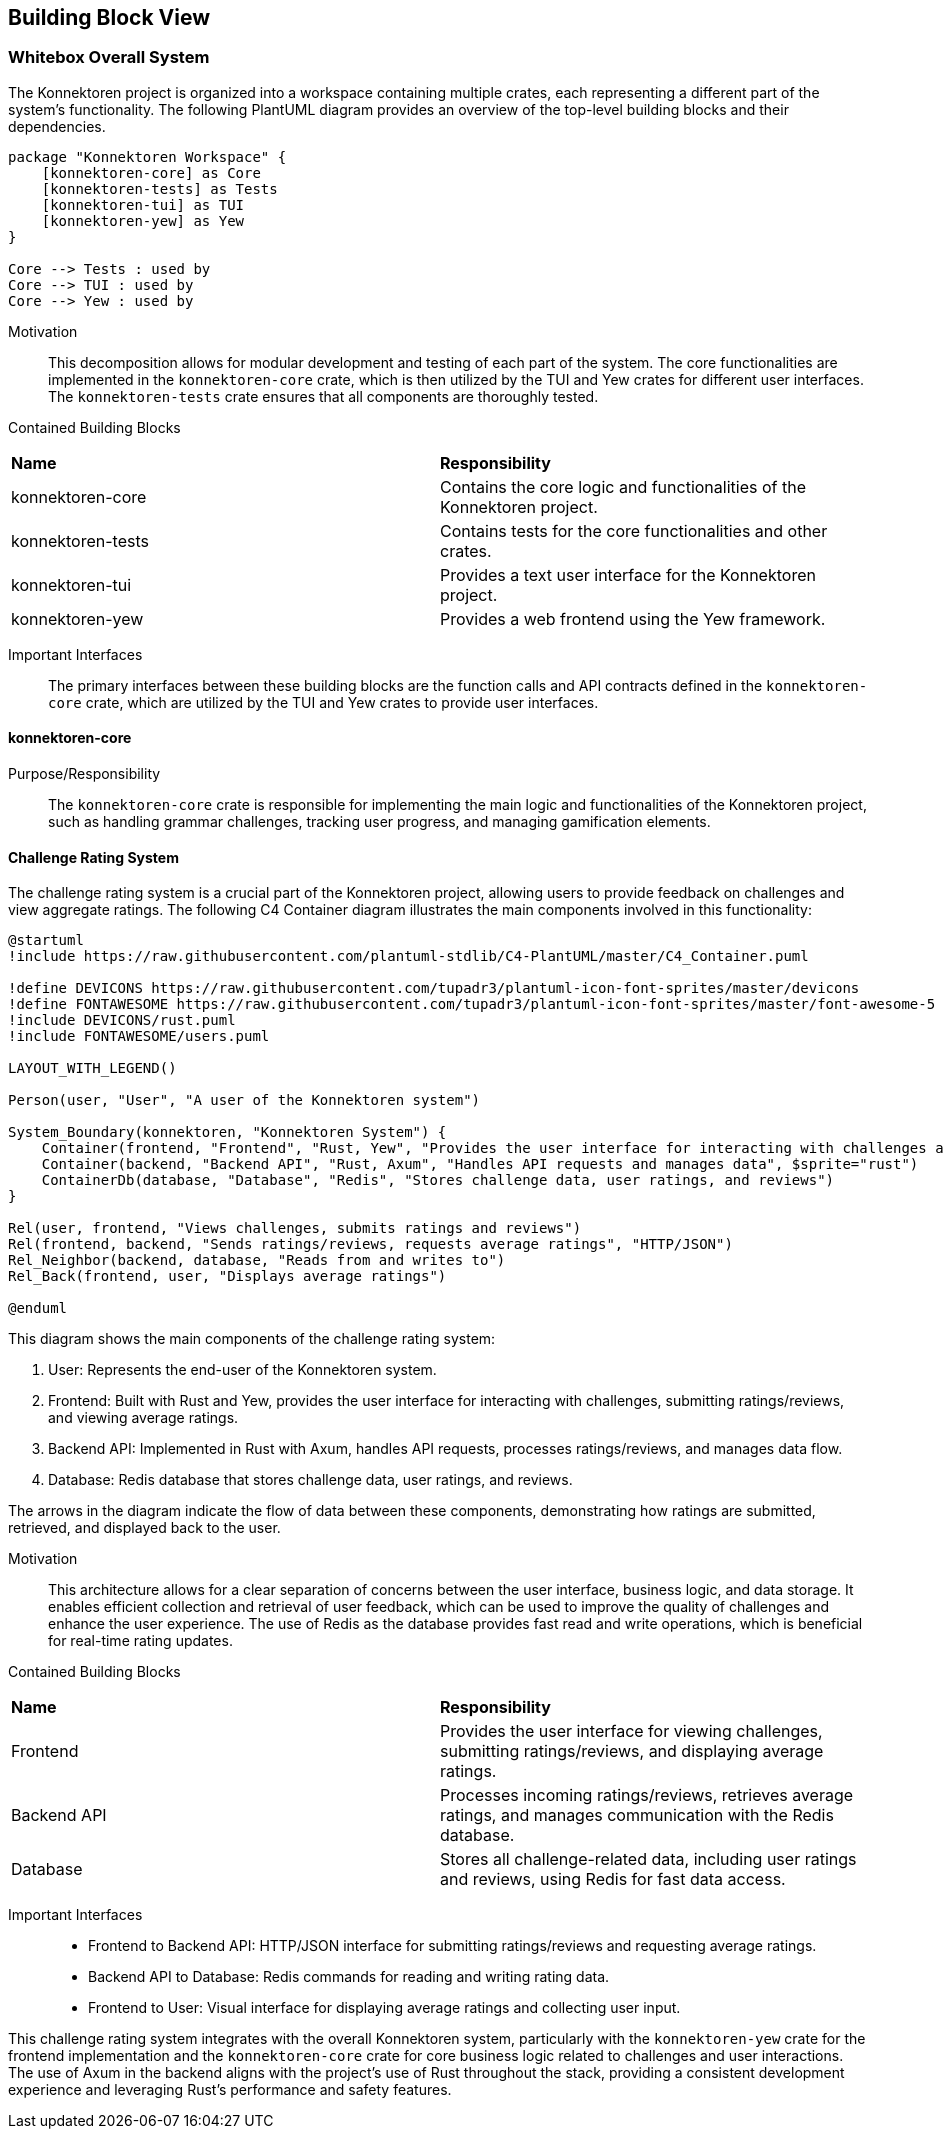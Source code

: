 ifndef::imagesdir[:imagesdir: ../images]

[[section-building-block-view]]
== Building Block View

ifdef::arc42help[]
[role="arc42help"]
****
.Content
The building block view shows the static decomposition of the system into building blocks (modules, components, subsystems, classes, interfaces, packages, libraries, frameworks, layers, partitions, tiers, functions, macros, operations, data structures, ...) as well as their dependencies (relationships, associations, ...)

This view is mandatory for every architecture documentation.
In analogy to a house this is the _floor plan_.

.Motivation
Maintain an overview of your source code by making its structure understandable through
abstraction.

This allows you to communicate with your stakeholder on an abstract level without disclosing implementation details.

.Form
The building block view is a hierarchical collection of black boxes and white boxes
(see figure below) and their descriptions.

image::05_building_blocks-EN.png["Hierarchy of building blocks"]

*Level 1* is the white box description of the overall system together with black
box descriptions of all contained building blocks.

*Level 2* zooms into some building blocks of level 1.
Thus it contains the white box description of selected building blocks of level 1, together with black box descriptions of their internal building blocks.

*Level 3* zooms into selected building blocks of level 2, and so on.


.Further Information

See https://docs.arc42.org/section-5/[Building Block View] in the arc42 documentation.

****
endif::arc42help[]

=== Whitebox Overall System

The Konnektoren project is organized into a workspace containing multiple crates, each representing a different part of the system's functionality. The following PlantUML diagram provides an overview of the top-level building blocks and their dependencies.

[plantuml, konnektoren-building-blocks, png]
----

package "Konnektoren Workspace" {
    [konnektoren-core] as Core
    [konnektoren-tests] as Tests
    [konnektoren-tui] as TUI
    [konnektoren-yew] as Yew
}

Core --> Tests : used by
Core --> TUI : used by
Core --> Yew : used by
----

Motivation::

This decomposition allows for modular development and testing of each part of the system. The core functionalities are implemented in the `konnektoren-core` crate, which is then utilized by the TUI and Yew crates for different user interfaces. The `konnektoren-tests` crate ensures that all components are thoroughly tested.

Contained Building Blocks::

|===
| **Name** | **Responsibility**
| konnektoren-core | Contains the core logic and functionalities of the Konnektoren project.
| konnektoren-tests | Contains tests for the core functionalities and other crates.
| konnektoren-tui | Provides a text user interface for the Konnektoren project.
| konnektoren-yew | Provides a web frontend using the Yew framework.
|===

Important Interfaces::

The primary interfaces between these building blocks are the function calls and API contracts defined in the `konnektoren-core` crate, which are utilized by the TUI and Yew crates to provide user interfaces.

==== konnektoren-core

Purpose/Responsibility::
The `konnektoren-core` crate is responsible for implementing the main logic and functionalities of the Konnektoren project, such as handling grammar challenges, tracking user progress, and managing gamification elements.

==== Challenge Rating System

The challenge rating system is a crucial part of the Konnektoren project, allowing users to provide feedback on challenges and view aggregate ratings. The following C4 Container diagram illustrates the main components involved in this functionality:

[plantuml, challenge-rating-system, png]
----
@startuml
!include https://raw.githubusercontent.com/plantuml-stdlib/C4-PlantUML/master/C4_Container.puml

!define DEVICONS https://raw.githubusercontent.com/tupadr3/plantuml-icon-font-sprites/master/devicons
!define FONTAWESOME https://raw.githubusercontent.com/tupadr3/plantuml-icon-font-sprites/master/font-awesome-5
!include DEVICONS/rust.puml
!include FONTAWESOME/users.puml

LAYOUT_WITH_LEGEND()

Person(user, "User", "A user of the Konnektoren system")

System_Boundary(konnektoren, "Konnektoren System") {
    Container(frontend, "Frontend", "Rust, Yew", "Provides the user interface for interacting with challenges and submitting ratings", $sprite="rust")
    Container(backend, "Backend API", "Rust, Axum", "Handles API requests and manages data", $sprite="rust")
    ContainerDb(database, "Database", "Redis", "Stores challenge data, user ratings, and reviews")
}

Rel(user, frontend, "Views challenges, submits ratings and reviews")
Rel(frontend, backend, "Sends ratings/reviews, requests average ratings", "HTTP/JSON")
Rel_Neighbor(backend, database, "Reads from and writes to")
Rel_Back(frontend, user, "Displays average ratings")

@enduml
----

This diagram shows the main components of the challenge rating system:

1. User: Represents the end-user of the Konnektoren system.
2. Frontend: Built with Rust and Yew, provides the user interface for interacting with challenges, submitting ratings/reviews, and viewing average ratings.
3. Backend API: Implemented in Rust with Axum, handles API requests, processes ratings/reviews, and manages data flow.
4. Database: Redis database that stores challenge data, user ratings, and reviews.

The arrows in the diagram indicate the flow of data between these components, demonstrating how ratings are submitted, retrieved, and displayed back to the user.

Motivation::
This architecture allows for a clear separation of concerns between the user interface, business logic, and data storage. It enables efficient collection and retrieval of user feedback, which can be used to improve the quality of challenges and enhance the user experience. The use of Redis as the database provides fast read and write operations, which is beneficial for real-time rating updates.

Contained Building Blocks::

|===
| **Name** | **Responsibility**
| Frontend | Provides the user interface for viewing challenges, submitting ratings/reviews, and displaying average ratings.
| Backend API | Processes incoming ratings/reviews, retrieves average ratings, and manages communication with the Redis database.
| Database | Stores all challenge-related data, including user ratings and reviews, using Redis for fast data access.
|===

Important Interfaces::
- Frontend to Backend API: HTTP/JSON interface for submitting ratings/reviews and requesting average ratings.
- Backend API to Database: Redis commands for reading and writing rating data.
- Frontend to User: Visual interface for displaying average ratings and collecting user input.

This challenge rating system integrates with the overall Konnektoren system, particularly with the `konnektoren-yew` crate for the frontend implementation and the `konnektoren-core` crate for core business logic related to challenges and user interactions. The use of Axum in the backend aligns with the project's use of Rust throughout the stack, providing a consistent development experience and leveraging Rust's performance and safety features.
